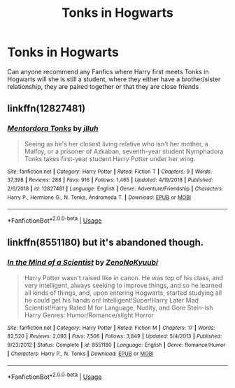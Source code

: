 #+TITLE: Tonks in Hogwarts

* Tonks in Hogwarts
:PROPERTIES:
:Author: Keidgy03
:Score: 8
:DateUnix: 1561884551.0
:DateShort: 2019-Jun-30
:FlairText: Request
:END:
Can anyone recommend any Fanfics where Harry first meets Tonks in Hogwarts will she is still a student, where they either have a brother/sister relationship, they are paired together or that they are close friends


** linkffn(12827481)
:PROPERTIES:
:Author: streakermaximus
:Score: 4
:DateUnix: 1561907459.0
:DateShort: 2019-Jun-30
:END:

*** [[https://www.fanfiction.net/s/12827481/1/][*/Mentordora Tonks/*]] by [[https://www.fanfiction.net/u/9395907/jlluh][/jlluh/]]

#+begin_quote
  Seeing as he's her closest living relative who isn't her mother, a Malfoy, or a prisoner of Azkaban, seventh-year student Nymphadora Tonks takes first-year student Harry Potter under her wing.
#+end_quote

^{/Site/:} ^{fanfiction.net} ^{*|*} ^{/Category/:} ^{Harry} ^{Potter} ^{*|*} ^{/Rated/:} ^{Fiction} ^{T} ^{*|*} ^{/Chapters/:} ^{9} ^{*|*} ^{/Words/:} ^{37,398} ^{*|*} ^{/Reviews/:} ^{288} ^{*|*} ^{/Favs/:} ^{916} ^{*|*} ^{/Follows/:} ^{1,465} ^{*|*} ^{/Updated/:} ^{4/19/2018} ^{*|*} ^{/Published/:} ^{2/6/2018} ^{*|*} ^{/id/:} ^{12827481} ^{*|*} ^{/Language/:} ^{English} ^{*|*} ^{/Genre/:} ^{Adventure/Friendship} ^{*|*} ^{/Characters/:} ^{Harry} ^{P.,} ^{Hermione} ^{G.,} ^{N.} ^{Tonks,} ^{Andromeda} ^{T.} ^{*|*} ^{/Download/:} ^{[[http://www.ff2ebook.com/old/ffn-bot/index.php?id=12827481&source=ff&filetype=epub][EPUB]]} ^{or} ^{[[http://www.ff2ebook.com/old/ffn-bot/index.php?id=12827481&source=ff&filetype=mobi][MOBI]]}

--------------

*FanfictionBot*^{2.0.0-beta} | [[https://github.com/tusing/reddit-ffn-bot/wiki/Usage][Usage]]
:PROPERTIES:
:Author: FanfictionBot
:Score: 2
:DateUnix: 1561907469.0
:DateShort: 2019-Jun-30
:END:


** linkffn(8551180) but it's abandoned though.
:PROPERTIES:
:Author: difinity1
:Score: 1
:DateUnix: 1561955503.0
:DateShort: 2019-Jul-01
:END:

*** [[https://www.fanfiction.net/s/8551180/1/][*/In the Mind of a Scientist/*]] by [[https://www.fanfiction.net/u/1345000/ZenoNoKyuubi][/ZenoNoKyuubi/]]

#+begin_quote
  Harry Potter wasn't raised like in canon. He was top of his class, and very intelligent, always seeking to improve things, and so he learned all kinds of things, and, upon entering Hogwarts, started studying all he could get his hands on! Intelligent!Super!Harry Later Mad Scientist!Harry Rated M for Language, Nudity, and Gore Stein-ish Harry Genres: Humor/Romance/slight Horror
#+end_quote

^{/Site/:} ^{fanfiction.net} ^{*|*} ^{/Category/:} ^{Harry} ^{Potter} ^{*|*} ^{/Rated/:} ^{Fiction} ^{M} ^{*|*} ^{/Chapters/:} ^{17} ^{*|*} ^{/Words/:} ^{82,520} ^{*|*} ^{/Reviews/:} ^{2,093} ^{*|*} ^{/Favs/:} ^{7,506} ^{*|*} ^{/Follows/:} ^{3,849} ^{*|*} ^{/Updated/:} ^{5/4/2013} ^{*|*} ^{/Published/:} ^{9/23/2012} ^{*|*} ^{/Status/:} ^{Complete} ^{*|*} ^{/id/:} ^{8551180} ^{*|*} ^{/Language/:} ^{English} ^{*|*} ^{/Genre/:} ^{Romance/Humor} ^{*|*} ^{/Characters/:} ^{Harry} ^{P.,} ^{N.} ^{Tonks} ^{*|*} ^{/Download/:} ^{[[http://www.ff2ebook.com/old/ffn-bot/index.php?id=8551180&source=ff&filetype=epub][EPUB]]} ^{or} ^{[[http://www.ff2ebook.com/old/ffn-bot/index.php?id=8551180&source=ff&filetype=mobi][MOBI]]}

--------------

*FanfictionBot*^{2.0.0-beta} | [[https://github.com/tusing/reddit-ffn-bot/wiki/Usage][Usage]]
:PROPERTIES:
:Author: FanfictionBot
:Score: 2
:DateUnix: 1561955514.0
:DateShort: 2019-Jul-01
:END:
